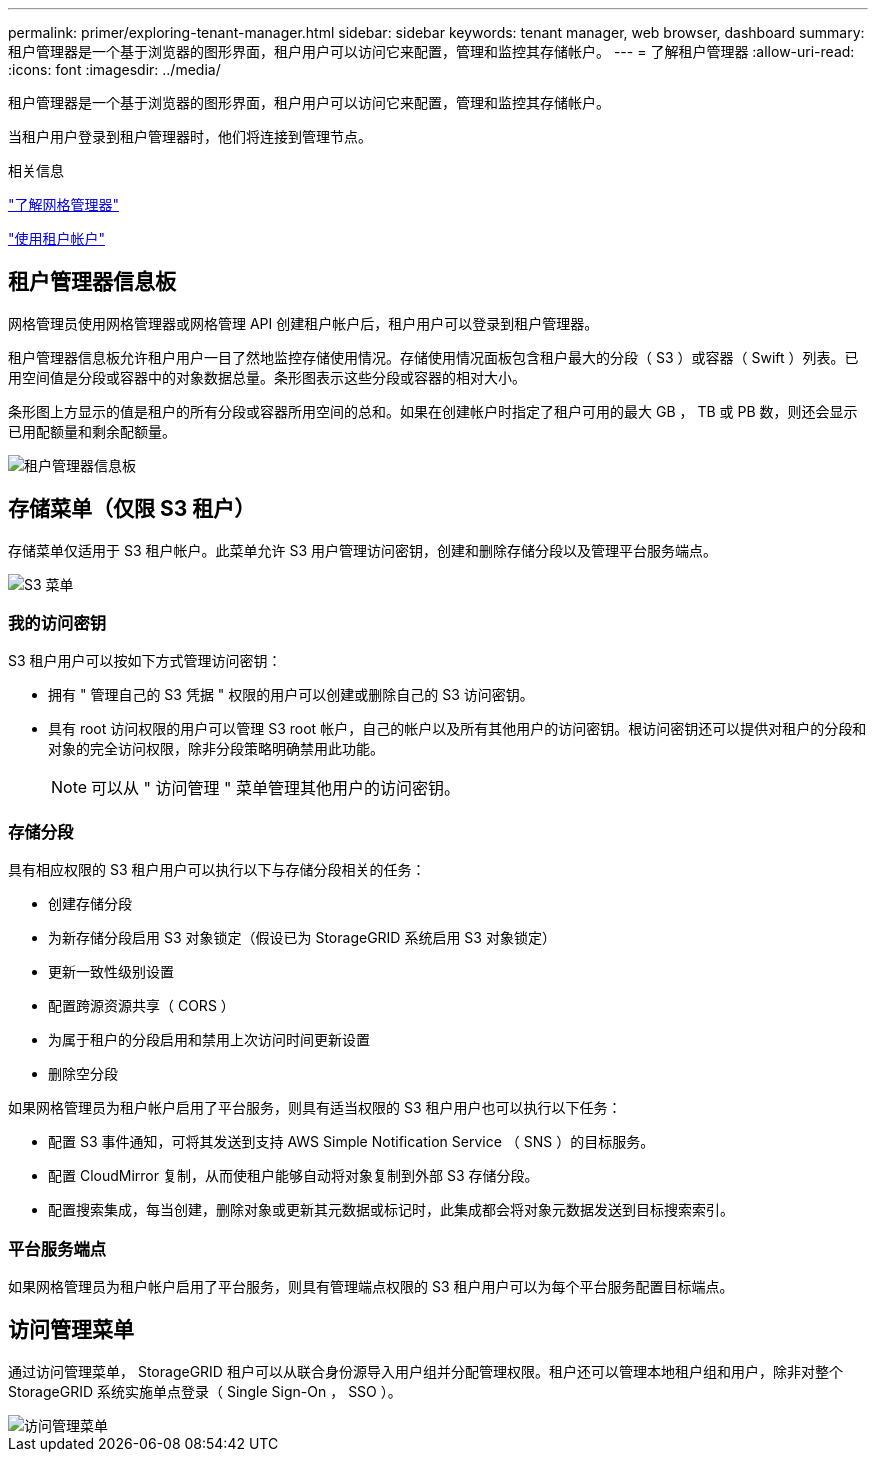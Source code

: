 ---
permalink: primer/exploring-tenant-manager.html 
sidebar: sidebar 
keywords: tenant manager, web browser, dashboard 
summary: 租户管理器是一个基于浏览器的图形界面，租户用户可以访问它来配置，管理和监控其存储帐户。 
---
= 了解租户管理器
:allow-uri-read: 
:icons: font
:imagesdir: ../media/


[role="lead"]
租户管理器是一个基于浏览器的图形界面，租户用户可以访问它来配置，管理和监控其存储帐户。

当租户用户登录到租户管理器时，他们将连接到管理节点。

.相关信息
link:exploring-grid-manager.html["了解网格管理器"]

link:../tenant/index.html["使用租户帐户"]



== 租户管理器信息板

网格管理员使用网格管理器或网格管理 API 创建租户帐户后，租户用户可以登录到租户管理器。

租户管理器信息板允许租户用户一目了然地监控存储使用情况。存储使用情况面板包含租户最大的分段（ S3 ）或容器（ Swift ）列表。已用空间值是分段或容器中的对象数据总量。条形图表示这些分段或容器的相对大小。

条形图上方显示的值是租户的所有分段或容器所用空间的总和。如果在创建帐户时指定了租户可用的最大 GB ， TB 或 PB 数，则还会显示已用配额量和剩余配额量。

image::../media/tenant_dashboard_with_buckets.png[租户管理器信息板]



== 存储菜单（仅限 S3 租户）

存储菜单仅适用于 S3 租户帐户。此菜单允许 S3 用户管理访问密钥，创建和删除存储分段以及管理平台服务端点。

image::../media/s3_menu.png[S3 菜单]



=== 我的访问密钥

S3 租户用户可以按如下方式管理访问密钥：

* 拥有 " 管理自己的 S3 凭据 " 权限的用户可以创建或删除自己的 S3 访问密钥。
* 具有 root 访问权限的用户可以管理 S3 root 帐户，自己的帐户以及所有其他用户的访问密钥。根访问密钥还可以提供对租户的分段和对象的完全访问权限，除非分段策略明确禁用此功能。
+

NOTE: 可以从 " 访问管理 " 菜单管理其他用户的访问密钥。





=== 存储分段

具有相应权限的 S3 租户用户可以执行以下与存储分段相关的任务：

* 创建存储分段
* 为新存储分段启用 S3 对象锁定（假设已为 StorageGRID 系统启用 S3 对象锁定）
* 更新一致性级别设置
* 配置跨源资源共享（ CORS ）
* 为属于租户的分段启用和禁用上次访问时间更新设置
* 删除空分段


如果网格管理员为租户帐户启用了平台服务，则具有适当权限的 S3 租户用户也可以执行以下任务：

* 配置 S3 事件通知，可将其发送到支持 AWS Simple Notification Service （ SNS ）的目标服务。
* 配置 CloudMirror 复制，从而使租户能够自动将对象复制到外部 S3 存储分段。
* 配置搜索集成，每当创建，删除对象或更新其元数据或标记时，此集成都会将对象元数据发送到目标搜索索引。




=== 平台服务端点

如果网格管理员为租户帐户启用了平台服务，则具有管理端点权限的 S3 租户用户可以为每个平台服务配置目标端点。



== 访问管理菜单

通过访问管理菜单， StorageGRID 租户可以从联合身份源导入用户组并分配管理权限。租户还可以管理本地租户组和用户，除非对整个 StorageGRID 系统实施单点登录（ Single Sign-On ， SSO ）。

image::../media/access_management_menu.png[访问管理菜单]
